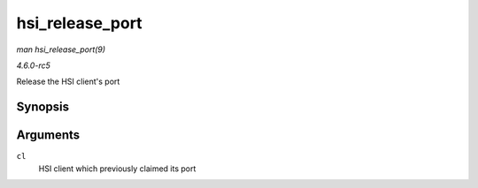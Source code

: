 .. -*- coding: utf-8; mode: rst -*-

.. _API-hsi-release-port:

================
hsi_release_port
================

*man hsi_release_port(9)*

*4.6.0-rc5*

Release the HSI client's port


Synopsis
========

.. c:function:: void hsi_release_port( struct hsi_client * cl )

Arguments
=========

``cl``
    HSI client which previously claimed its port


.. ------------------------------------------------------------------------------
.. This file was automatically converted from DocBook-XML with the dbxml
.. library (https://github.com/return42/sphkerneldoc). The origin XML comes
.. from the linux kernel, refer to:
..
.. * https://github.com/torvalds/linux/tree/master/Documentation/DocBook
.. ------------------------------------------------------------------------------
